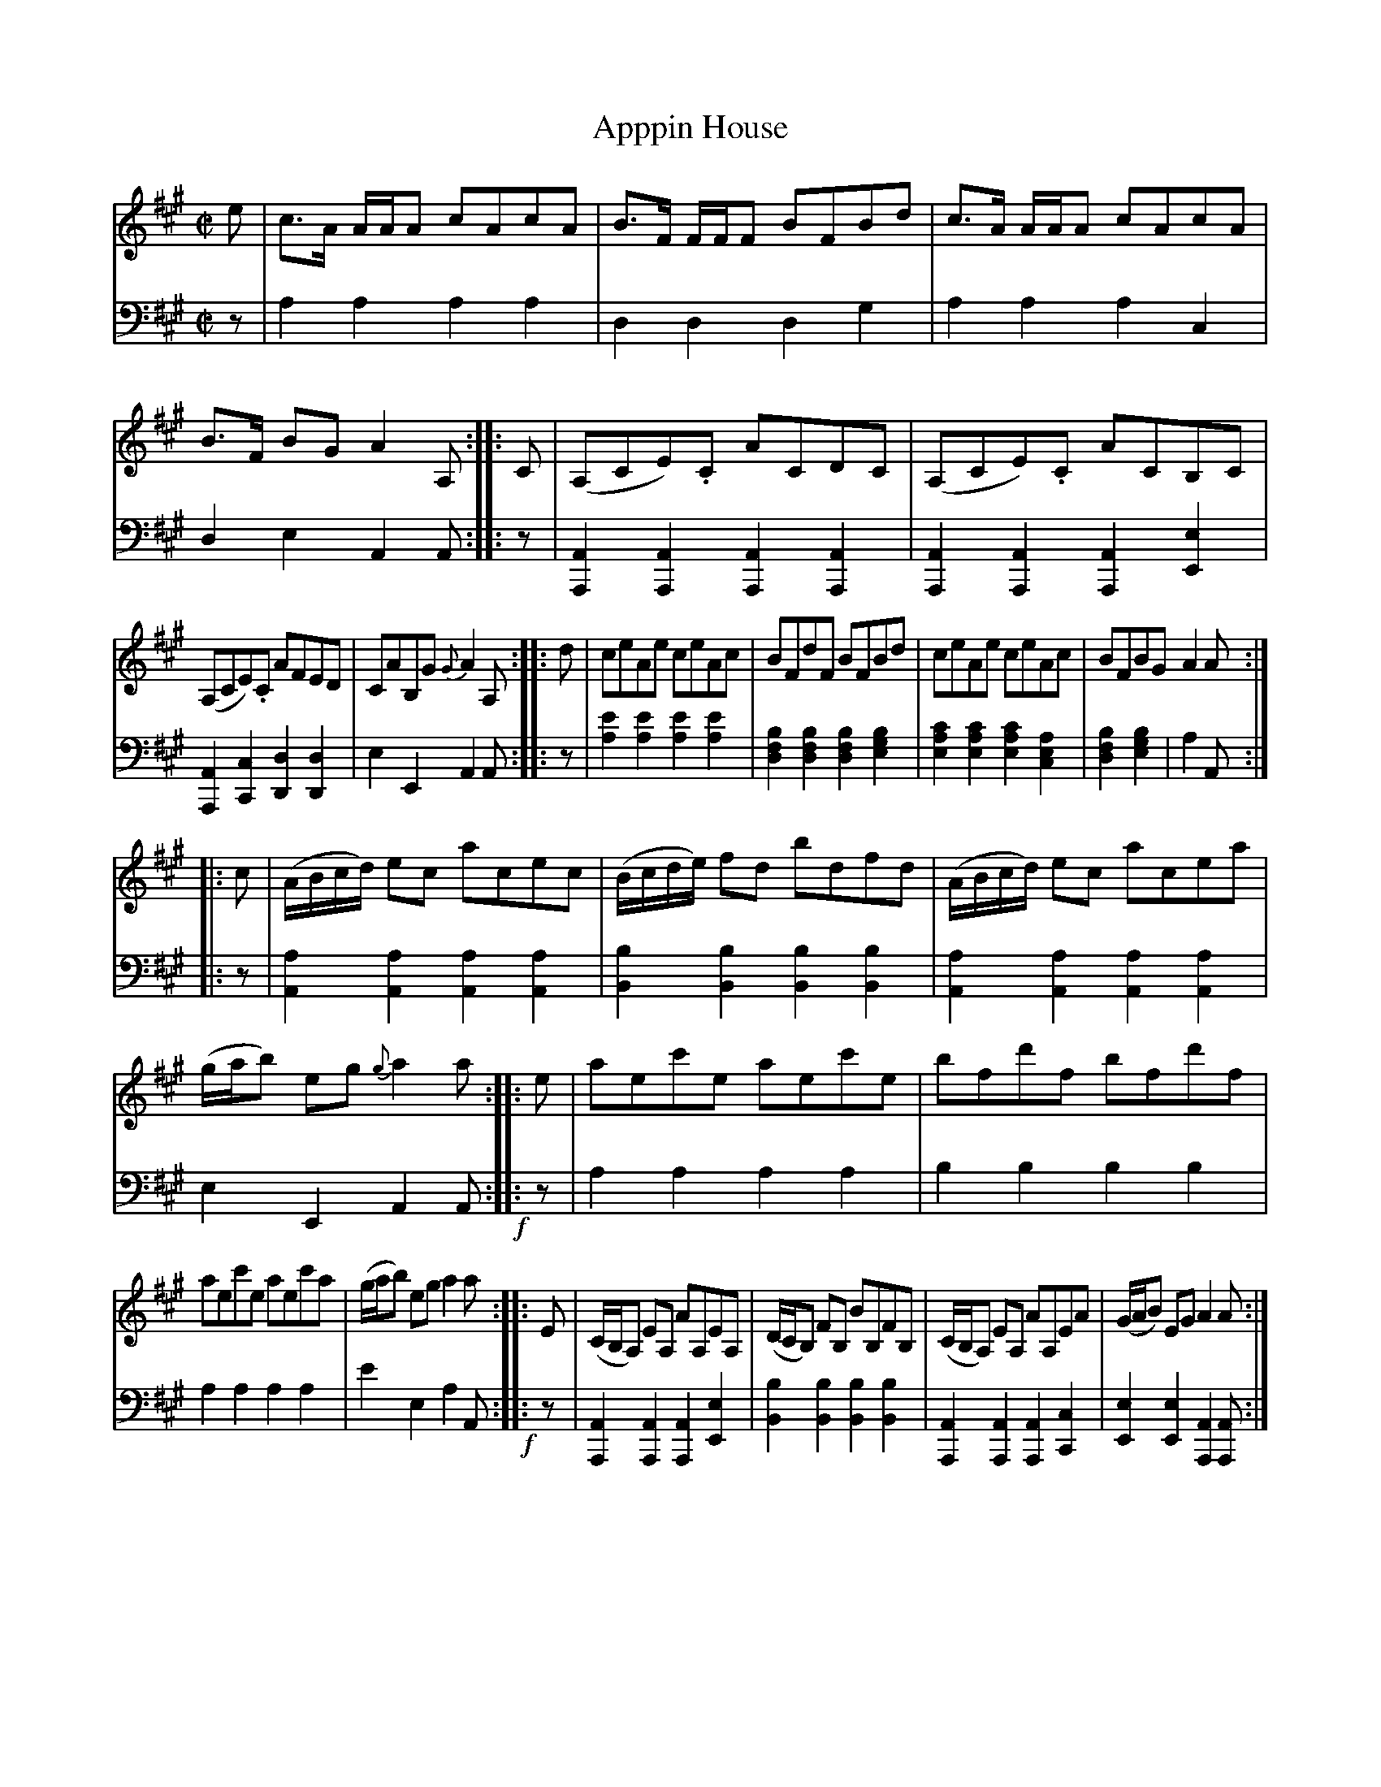 %
%% Comment about the set of tunes starting with Appin House:
%X: 0
%T:
%K:
%W: The Following are a Selection of favorite Common time Reels
%W: forming a Medley without introducing a Strathspey ____ and
%W: which are so much the present fashion.
%W:

X: 4332
T: Apppin House
%R: reel
B: Niel Gow & Sons "Complete Repository" v.4 p.33 #2
Z: 2021 John Chambers <jc:trillian.mit.edu>
M: C|
L: 1/8
K: A
% - - - - - - - - - -
V: 1 staves=2
e |\
c>A A/A/A cAcA | B>F F/F/F BFBd | c>A A/A/A cAcA | B>F BG A2A, :: C |\
(A,CE).C ACDC | (A,CE).C ACB,C |
(A,CE).C AFED | CAB,G {G}A2A, :: d |\
ceAe ceAc | BFdF BFBd | ceAe ceAc | BFBG A2A :|
|: c |\
(A/B/c/d/) ec acec | (B/c/d/e/) fd bdfd | (A/B/c/d/) ec acea | (g/a/b) eg {g}a2a :: e |\
aec'e aec'e | bfd'f bfd'f |
aec'e aec'a | (g/a/b) eg a2a :: E |\
(C/B,/A,) EA, AA,EA, | (D/C/B,) FB, BB,FB, | (C/B,/A,) EA, AA,EA | (G/A/B) EG A2A :|
% - - - - - - - - - -
% Voice 2 preserves the book's staff layout.
V: 2 clef=bass middle=d
z |\
a2a2 a2a2 | d2d2 d2g2 | a2a2 a2c2 | d2e2 A2A :: z | [A2A,2][A2A,2] [A2A,2][A2A,2] |
[A2A,2][A2A,2] [A2A,2][e2E2] | [A2A,2][c2C2] [d2D2][d2D2] | e2E2 A2A :: z |\
[e'2a2][e'2a2] [e'2a2][e'2a2] | [b2f2d2][b2f2d2] [b2f2d2][b2g2e2] |\
[c'2a2e2][c'2a2e2] [c'2a2e2] [a2e2c2] | [b2f2d2][b2g2e2] | a2A :: z |
[a2A2][a2A2] [a2A2][a2A2] | [b2B2][b2B2] [b2B2][b2B2] |\
[a2A2][a2A2] [a2A2][a2A2] | e2E2 A2A !f!::z | a2a2 a2a2 | b2b2 b2b2 |
a2a2 a2a2 | e'2e2 a2A !f!:: z | [A2A,2][A2A,2] [A2A,2][e2E2] |  [b2B2][b2B2] [b2B2][b2B2] |\
[A2A,2][A2A,2] [A2A,2][c2C2] | [e2E2][e2E2] [A2A,2][AA,] :|
